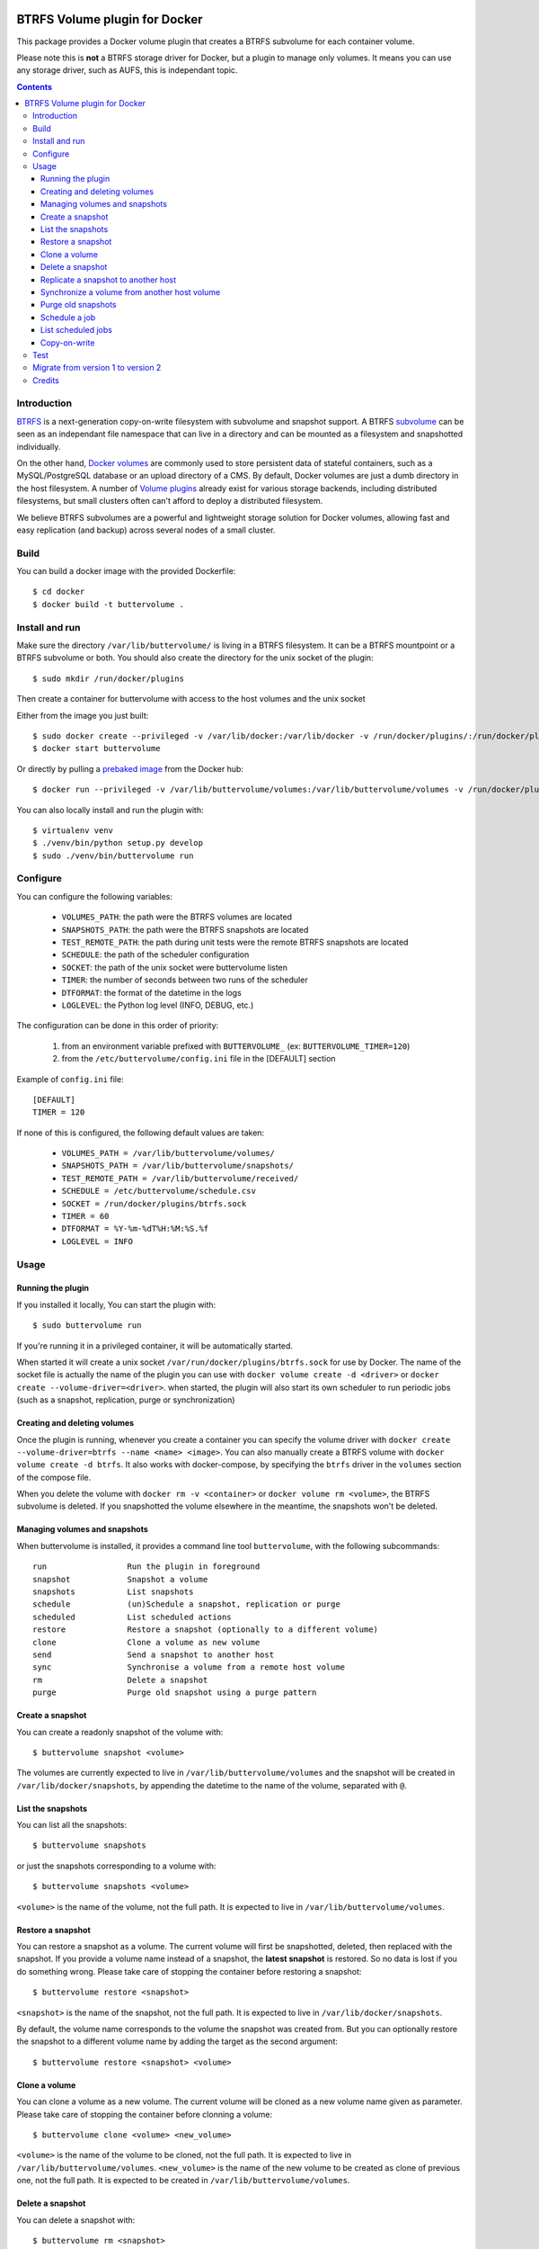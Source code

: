 .. image:: https://travis-ci.org/anybox/buttervolume.svg?branch=master
   :target: https://travis-ci.org/anybox/buttervolume
   :alt: Travis state


BTRFS Volume plugin for Docker
==============================

This package provides a Docker volume plugin that creates a BTRFS subvolume for
each container volume.

Please note this is **not** a BTRFS storage driver for Docker, but a plugin to manage only
volumes. It means you can use any storage driver, such as AUFS, this is independant topic.

.. contents::


Introduction
************

`BTRFS <https://btrfs.wiki.kernel.org/>`_ is a next-generation copy-on-write
filesystem with subvolume and snapshot support. A BTRFS `subvolume
<https://btrfs.wiki.kernel.org/index.php/SysadminGuide#Subvolumes>`_ can be
seen as an independant file namespace that can live in a directory and can be
mounted as a filesystem and snapshotted individually.

On the other hand, `Docker volumes
<https://docs.docker.com/engine/tutorials/dockervolumes/>`_ are commonly used
to store persistent data of stateful containers, such as a MySQL/PostgreSQL
database or an upload directory of a CMS. By default, Docker volumes are just a
dumb directory in the host filesystem.  A number of `Volume plugins
<https://docs.docker.com/engine/extend/legacy_plugins/#/volume-plugins>`_
already exist for various storage backends, including distributed filesystems,
but small clusters often can't afford to deploy a distributed filesystem.

We believe BTRFS subvolumes are a powerful and lightweight storage solution for
Docker volumes, allowing fast and easy replication (and backup) across several
nodes of a small cluster.


Build
*****

You can build a docker image with the provided Dockerfile::

    $ cd docker
    $ docker build -t buttervolume .


Install and run
***************

Make sure the directory ``/var/lib/buttervolume/`` is living in a BTRFS
filesystem. It can be a BTRFS mountpoint or a BTRFS subvolume or both.
You should also create the directory for the unix socket of the plugin::

    $ sudo mkdir /run/docker/plugins

Then create a container for buttervolume with access to the host volumes and
the unix socket

Either from the image you just built::

    $ sudo docker create --privileged -v /var/lib/docker:/var/lib/docker -v /run/docker/plugins/:/run/docker/plugins/ --name buttervolume buttervolume
    $ docker start buttervolume

Or directly by pulling a `prebaked image <https://hub.docker.com/r/anybox/buttervolume/>`_ from the Docker hub::

    $ docker run --privileged -v /var/lib/buttervolume/volumes:/var/lib/buttervolume/volumes -v /run/docker/plugins:/run/docker/plugins anybox/buttervolume

You can also locally install and run the plugin with::

    $ virtualenv venv
    $ ./venv/bin/python setup.py develop
    $ sudo ./venv/bin/buttervolume run


Configure
*********

You can configure the following variables:

    * ``VOLUMES_PATH``: the path were the BTRFS volumes are located
    * ``SNAPSHOTS_PATH``: the path were the BTRFS snapshots are located
    * ``TEST_REMOTE_PATH``: the path during unit tests were the remote BTRFS snapshots are located
    * ``SCHEDULE``: the path of the scheduler configuration
    * ``SOCKET``: the path of the unix socket were buttervolume listen
    * ``TIMER``: the number of seconds between two runs of the scheduler
    * ``DTFORMAT``: the format of the datetime in the logs
    * ``LOGLEVEL``: the Python log level (INFO, DEBUG, etc.)

The configuration can be done in this order of priority:

    #. from an environment variable prefixed with ``BUTTERVOLUME_`` (ex: ``BUTTERVOLUME_TIMER=120``)
    #. from the ``/etc/buttervolume/config.ini`` file in the [DEFAULT] section

Example of ``config.ini`` file::

    [DEFAULT]
    TIMER = 120

If none of this is configured, the following default values are taken:

    * ``VOLUMES_PATH = /var/lib/buttervolume/volumes/``
    * ``SNAPSHOTS_PATH = /var/lib/buttervolume/snapshots/``
    * ``TEST_REMOTE_PATH = /var/lib/buttervolume/received/``
    * ``SCHEDULE = /etc/buttervolume/schedule.csv``
    * ``SOCKET = /run/docker/plugins/btrfs.sock``
    * ``TIMER = 60``
    * ``DTFORMAT = %Y-%m-%dT%H:%M:%S.%f``
    * ``LOGLEVEL = INFO``


Usage
*****

Running the plugin
------------------

If you installed it locally, You can start the plugin with::

    $ sudo buttervolume run

If you're running it in a privileged container, it will be automatically started.

When started it will create a unix socket ``/var/run/docker/plugins/btrfs.sock`` for use by
Docker. The name of the socket file is actually the name of the plugin you can
use with ``docker volume create -d <driver>`` or ``docker create --volume-driver=<driver>``.  when started, the plugin will also start
its own scheduler to run periodic jobs (such as a snapshot, replication, purge or synchronization)


Creating and deleting volumes
-----------------------------

Once the plugin is running, whenever you create a container you can specify the
volume driver with ``docker create --volume-driver=btrfs --name <name>
<image>``.  You can also manually create a BTRFS volume with ``docker volume
create -d btrfs``. It also works with docker-compose, by specifying the
``btrfs`` driver in the ``volumes`` section of the compose file.

When you delete the volume with ``docker rm -v <container>`` or ``docker volume
rm <volume>``, the BTRFS subvolume is deleted. If you snapshotted the volume
elsewhere in the meantime, the snapshots won't be deleted.


Managing volumes and snapshots
------------------------------

When buttervolume is installed, it provides a command line tool
``buttervolume``, with the following subcommands::

    run                 Run the plugin in foreground
    snapshot            Snapshot a volume
    snapshots           List snapshots
    schedule            (un)Schedule a snapshot, replication or purge
    scheduled           List scheduled actions
    restore             Restore a snapshot (optionally to a different volume)
    clone               Clone a volume as new volume
    send                Send a snapshot to another host
    sync                Synchronise a volume from a remote host volume
    rm                  Delete a snapshot
    purge               Purge old snapshot using a purge pattern


Create a snapshot
-----------------

You can create a readonly snapshot of the volume with::

    $ buttervolume snapshot <volume>

The volumes are currently expected to live in ``/var/lib/buttervolume/volumes`` and
the snapshot will be created in ``/var/lib/docker/snapshots``, by appending the
datetime to the name of the volume, separated with ``@``.


List the snapshots
------------------

You can list all the snapshots::

    $ buttervolume snapshots

or just the snapshots corresponding to a volume with::

    $ buttervolume snapshots <volume>

``<volume>`` is the name of the volume, not the full path. It is expected
to live in ``/var/lib/buttervolume/volumes``.


Restore a snapshot
------------------

You can restore a snapshot as a volume. The current volume will first
be snapshotted, deleted, then replaced with the snapshot.  If you provide a
volume name instead of a snapshot, the **latest snapshot** is restored. So no
data is lost if you do something wrong. Please take care of stopping the
container before restoring a snapshot::

    $ buttervolume restore <snapshot>

``<snapshot>`` is the name of the snapshot, not the full path. It is expected
to live in ``/var/lib/docker/snapshots``.

By default, the volume name corresponds to the volume the snapshot was created
from. But you can optionally restore the snapshot to a different volume name by
adding the target as the second argument::

    $ buttervolume restore <snapshot> <volume>


Clone a volume
------------------

You can clone a volume as a new volume. The current volume will be cloned
as a new volume name given as parameter. Please take care of stopping the
container before clonning a volume::

    $ buttervolume clone <volume> <new_volume>

``<volume>`` is the name of the volume to be cloned, not the full path. It is expected
to live in ``/var/lib/buttervolume/volumes``.
``<new_volume>`` is the name of the new volume to be created as clone of previous one,
not the full path. It is expected to be created in ``/var/lib/buttervolume/volumes``.


Delete a snapshot
-----------------

You can delete a snapshot with::

    $ buttervolume rm <snapshot>

``<snapshot>`` is the name of the snapshot, not the full path. It is expected
to live in ``/var/lib/docker/snapshots``.


Replicate a snapshot to another host
------------------------------------

You can incrementally send snapshots to another host, so that data is
replicated to several machines, allowing to quickly move a stateful docker
container to another host. The first snapshot is first sent as a whole, then
the next snapshots are used to only send the difference between the current one
and the previous one. This allows to replicate snapshots very often without
consuming a lot of bandwith or disk space::

    $ buttervolume send <host> <snapshot>

``<snapshot>`` is the name of the snapshot, not the full path. It is expected
to live in ``/var/lib/docker/snapshots`` and is replicated to the same path on
the remote host.


``<host>`` is the hostname or IP address of the remote host. The snapshot is
currently sent using BTRFS send/receive through ssh. This requires that ssh
keys be present and already authorized on the target host, and that the
``StrictHostKeyChecking no`` option be enabled in ``~/.ssh/config``.


Synchronize a volume from another host volume
---------------------------------------------

You can receive data from a remote volume, so in case there is a volume on
the remote host with the **same name**, it will get new and most recent data
from the distantant volume and replace in the local volume. Before running the
``rsync`` command a snapshot is made on the locale machine to manage recovery::

    $ buttervolume sync <volume> <host1> [<host2>][...]

The intent is to synchronize a volume between multi hosts on running
containers, so you should schedule that action on each nodes from all remote
hosts.

.. note::

   As we are pulling data from multiple hosts we never remove data, consider
   removing scheduled actions before removing data on each hosts.

.. warning::

   Make sure your application is able to handle such synchronisation


Purge old snapshots
-------------------

You can purge old snapshot corresponding to the specified volume, using a retention pattern::

    $ buttervolume purge <pattern> <volume>

If you're unsure whether you retention pattern is correct, you can run the
purge with the ``--dryrun`` option, to inspect what snapshots would be deleted,
without deleting them::

    $ buttervolume purge --dryrun <pattern> <volume>

``<volume>`` is the name of the volume, not the full path. It is expected
to live in ``/var/lib/buttervolume/volumes``.

``<pattern>`` is the snapshot retention pattern. It is a semicolon-separated
list of time length specifiers with a unit. Units can be ``m`` for minutes,
``h`` for hours, ``d`` for days, ``w`` for weeks, ``y`` for years. The pattern
should have at least 2 items.

Here are a few examples of retention patterns:

- ``4h:1d:2w:2y``
    Keep all snapshots in the last four hours, then keep only one snapshot
    every four hours during the first day, then one snapshot per day during
    the first two weeks, then one snapshot every two weeks during the first
    two years, then delete everything after two years.

- ``4h:1w``
    keep all snapshots during the last four hours, then one snapshot every
    four hours during the first week, then delete older snapshots.

- ``2h:2h``
    keep all snapshots during the last two hours, then delete older snapshots.


Schedule a job
--------------

You can schedule a periodic job, such as a snapshot, a replication, a
synchronization or a purge. The schedule it self is stored in
``/etc/buttervolume/schedule.csv``.

**Schedule a snapshot** of a volume every 60 minutes::

    $ buttervolume schedule snapshot 60 <volume>

Remove the same schedule by specifying a timer of 0 min::

    $ buttervolume schedule snapshot 0 <volume>

**Schedule a replication** of volume ``foovolume`` to ``remote_host``::

    $ buttervolume schedule replicate:remote_host 3600 foovolume

Remove the same schedule::

    $ buttervolume schedule replicate:remote_host 0 foovolume

**Schedule a purge** every hour of the snapshots of volume ``foovolume``, but
keep all the snapshots in the last 4 hours, then only one snapshot every 4
hours during the first week, then one snapshot every week during one year, then
delete all snapshots after one year::

    $ buttervolume schedule purge:4h:1w:1y 60 foovolume

Remove the same schedule::

    $ buttervolume schedule purge:4h:1w:1y 0 foovolume

Using the right combination of snapshot schedule timer, purge schedule timer
and purge retention pattern, you can create you own backup strategy, from the
simplest ones to more elaborate ones. A common one is the following::

    $ buttervolume schedule snapshot 1440 <volume>
    $ buttervolume schedule purge:1d:4w:1y 1440 <volume>

It should create a snapshot every day, then purge snapshots everydays while
keeping all snapshots in the last 24h, then one snapshot per day during one
month, then one snapshot per month during only one year.

**Schedule a syncrhonization** of volume ``foovolume`` from ``remote_host1``
abd ``remote_host2``::

    $ buttervolume schedule synchronize:remote_host1,remote_host2 60 foovolume

Remove the same schedule::

    $ buttervolume schedule synchronize:remote_host1,remote_host2 0 foovolume


List scheduled jobs
-------------------

You can list all the scheduled job with::

    $ buttervolume scheduled

It will display the schedule in the same format used for adding the schedule,
which is convenient to remove an existing schedule or add a similar one.


Copy-on-write
-------------

Copy-On-Write is disabled by default.

Why disabling copy-on-write? If your docker volume stores databases such as
PostgreSQL or MariaDB, the copy-on-write feature may hurt performance a lot.
The good news is that disabling copy-on-write does not prevent from doing
snaphots, so we get the best of both world: good performances with the ability
to do snapshots.


Test
****

If your volumes directory is a BTRFS partition or volume, tests can be run
with::

    $ sudo SSH_PORT=22 python3 setup.py test

22 being the port of your running ssh server with authorized key,
or using and testing the docker image (with python >= 3.5)::

    $ docker build -t anybox/buttervolume docker/
    $ sudo docker run -it --rm --privileged \
        -v /var/lib/docker:/var/lib/docker \
        -v "$PWD":/usr/src/buttervolume \
        -w /usr/src/buttervolume \
        anybox/buttervolume test

If you have no BTRFS partitions or volumes you can setup a virtual partition
in a file as follows (tested on Debian 8):

* Setup BTRFS virtual partition::

    $ sudo qemu-img create /var/lib/docker/btrfs.img 10G
    Formatting '/var/lib/docker/btrfs.img', fmt=raw size=10737418240
    $ sudo mkfs.btrfs /var/lib/docker/btrfs.img
    Btrfs v3.17
    See http://btrfs.wiki.kernel.org for more information.

    Turning ON incompat feature 'extref': increased hardlink limit per file to 65536
    ERROR: device scan failed '/var/lib/docker/btrfs.img' - Block device required
    fs created label (null) on /var/lib/docker/btrfs.img
        nodesize 16384 leafsize 16384 sectorsize 4096 size 10.00GiB

.. note::

   you can ignore the error, in fact the new FS is formatted

* Mount the partition somewhere temporarily to create 3 new BTRFS subvolumes::

    $ sudo mkdir /tmp/btrfs_mount_point \
        && sudo mount -o loop /var/lib/docker/btrfs.img /tmp/btrfs_mount_point/ \
        && sudo btrfs subvolume create /tmp/btrfs_mount_point/snapshots \
        && sudo btrfs subvolume create /tmp/btrfs_mount_point/volumes \
        && sudo btrfs subvolume create /tmp/btrfs_mount_point/received \
        && sudo umount /tmp/btrfs_mount_point/ \
        && sudo rm -r /tmp/btrfs_mount_point/

* Stop docker, create required mount point and restart docker::

    $ sudo systemctl stop docker \
        && sudo mkdir -p /var/lib/buttervolume/volumes \
        && sudo mkdir -p /var/lib/docker/snapshots \
        && sudo mkdir -p /var/lib/docker/received \
        && sudo mount -o loop,subvol=volumes /var/lib/docker/btrfs.img /var/lib/buttervolume/volumes \
        && sudo mount -o loop,subvol=snapshots /var/lib/docker/btrfs.img /var/lib/buttervolume/snapshots \
        && sudo mount -o loop,subvol=received /var/lib/docker/btrfs.img /var/lib/buttervolume/received \
        && sudo systemctl start docker

* once you are done with your test when you can umount those volume and you will
  find back your previous docker volumes::


    $ sudo systemctl stop docker \
        && sudo umount /var/lib/buttervolume/volumes \
        && sudo umount /var/lib/docker/snapshots \
        && sudo umount /var/lib/docker/received \
        && sudo systemctl start docker \
        && sudo rm /var/lib/docker/btrfs.img


Migrate from version 1 to version 2
***********************************

If you used version 1, the ``volumes`` and ``snapshots`` folders were located in
``/var/lib/docker/``. They have been moved to ``/var/lib/buttervolume`` by default in
version 2, but it is now configurable.

You have two options :

    * **Option 1**: you keep everything at the same place but you should add a
      ``/etc/buttervolume/config.ini`` file in the buttervolume container with the
      following contents::

        [DEFAULT]
        VOLUMES_PATH = /var/lib/docker/volumes
        SNAPSHOTS_PATH = /var/lib/docker/snapshots

      This is actually not the recommended option because of `issue 16 <https://github.com/anybox/buttervolume/issues/16>`_

    * **Option 2** (recommended): you stop everything and you move the two folders ``/var/lib/docker/volumes`` and ``/var/lib/docker/snapshots`` into ``/var/lib/buttervolume``.

        * If these two folders live in the same BTRFS subvolume, here are the actions to be done:

            * Stop all containers using btrfs volumes and stop buttervolume
            * Make a backup of your ``/etc/buttervolume/schedule.csv`` from the buttervolume container
            * Move ``/var/lib/docker/snapshots`` to ``/var/lib/buttervolume/snapshots``
            * Move ``btrfs`` docker volumes from ``/var/lib/docker/volumes`` to ``/var/lib/buttervolume/volumes``
              You have to take care of the possible superposition of ``btrfs`` volumes and ``local`` volumes with the same name in ``/var/lib/docker/volumes``. This probably should be enough ::
    
                # for vol in $(docker volume ls|grep ^btrfs|awk '{print $2}'); do
                #     mv /var/lib/docker/volumes/$vol /var/lib/buttervolume/volumes/
                # done

            * Delete, rebuild and restart the buttervolume container
            * Restart all other services

        * If these two folders live in their own subvolumes:

            * Stop all containers using btrfs volumes and stop buttervolume
            * Make a backup of your ``/etc/buttervolume/schedule.csv`` from the buttervolume container
            * Move (or remount) ``/var/lib/docker/snapshots`` to ``/var/lib/buttervolume/snapshots``
            * Move (or remount) ``/var/lib/docker/volumes`` to ``/var/lib/buttervolume/volumes``
            * Move ``local`` docker volumes from ``/var/lib/buttervolume/volumes`` back to ``/var/lib/docker/volumes``
              You have to take care of the possible superposition of ``btrfs`` volumes and ``local`` volumes with the same name in ``/var/lib/buttervolume/volumes``. This probably should be enough ::
    
                # for vol in $(docker volume ls|grep ^local|awk '{print $2}'); do
                #     mv /var/lib/buttervolume/volumes/$vol /var/lib/docker/volumes/
                # done

            * Delete, rebuild and restart the buttervolume container
            * Check that volumes are correctly listed with ``docker volume ls``
            * Restart all other services
            

Credits
*******

- Christophe Combelles
- Pierre Verkest

